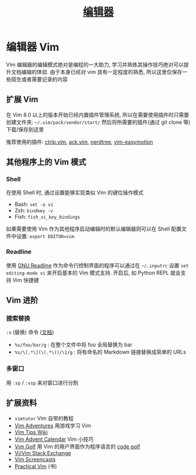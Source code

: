 #+TITLE: [[https://missing-semester-cn.github.io/2020/editors/][编辑器]]

* 编辑器 Vim

Vim 编辑器的编辑模式绝对是编程的一大助力, 学习并熟练其操作技巧绝对可以提升文档编辑的体验. 由于本身已经对 vim 具有一定程度的熟悉, 所以这里仅保存一些陌生或者需要记录的内容

** 扩展 Vim

在 Vim 8.0 以上的版本开始已经内置插件管理系统, 所以在需要使用插件时只需要创建文件夹: =~/.vim/pack/vendor/start/= 然后将所需要的插件(通过 git clone 等)下载/保存到这里

推荐使用的插件: [[https://github.com/ctrlpvim/ctrlp.vim][ctrlp.vim]], [[https://github.com/mileszs/ack.vim][ack.vim]], [[https://github.com/scrooloose/nerdtree][nerdtree]], [[https://github.com/easymotion/vim-easymotion][vim-easymotion]]

** 其他程序上的 Vim 模式

*** Shell

在使用 Shell 时, 通过设置能够实现类似 Vim 的键位操作模式

- Bash: =set -o vi=
- Zsh: =bindkey -v=
- Fish: =fish_vi_key_bindings=

如果需要使用 Vim 作为其他程序启动编辑时的默认编辑器则可以在 Shell 配置文件中设置: ~export EDITOR=vim~

*** Readline

使用 [[https://tiswww.case.edu/php/chet/readline/rltop.html][GNU Readline]] 作为命令行控制界面的程序可以通过在 =~/.inputrc= 设置 =set editing-mode vi= 来开启基本的 Vim 模式支持. 开启后, 如 Python REPL 就会支持 Vim 快捷键

**  Vim 进阶

*** 搜索替换

=:s= (替换) 命令 ([[http://vim.wikia.com/wiki/Search_and_replace][文档]])

- =%s/foo/bar/g=  : 在整个文件中将 foo 全局替换为 bar
- =%s/\[.*\](\(.*\))/\1/g=  : 将有命名的 Markdown 链接替换成简单的 URLs

*** 多窗口

用 =:sp= / =:vsp= 来对窗口进行分割

** 扩展资料

- =vimtutor= Vim 自带的教程
- [[https://vim-adventures.com/][Vim Adventures]] 用游戏学习 Vim
- [[http://vim.wikia.com/wiki/Vim_Tips_Wiki][Vim Tips Wiki]]
- [[https://vimways.org/2019/][Vim Advent Calendar]] Vim 小技巧
- [[http://www.vimgolf.com/][Vim Golf]] 用 Vim 的用户界面作为程序语言的 [[https://en.wikipedia.org/wiki/Code_golf][code golf]]
- [[https://vi.stackexchange.com/][Vi/Vim Stack Exchange]]
- [[http://vimcasts.org/][Vim Screencasts]]
- [[https://pragprog.com/book/dnvim2/practical-vim-second-edition][Practical Vim]] (书)
